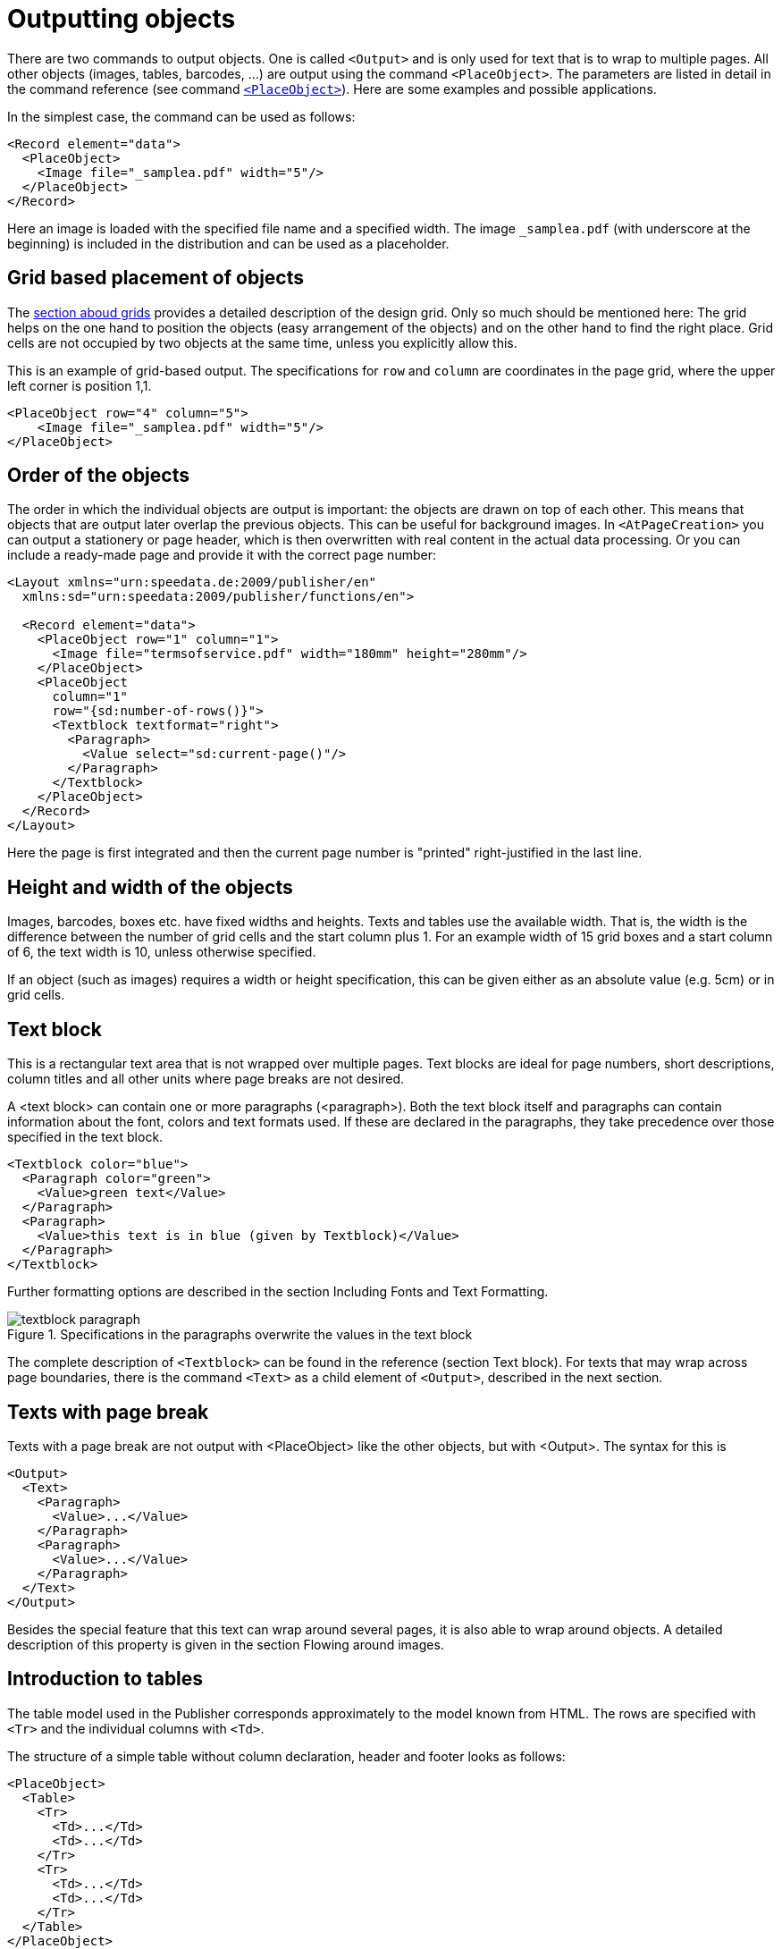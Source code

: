 :samplea: _samplea.pdf

[[ch-outputtingobjects]]
= Outputting objects


There are two commands to output objects. One is called `<Output>` and is only used for text that is to wrap to multiple pages. All other objects (images, tables, barcodes, ...) are output using the command `<PlaceObject>`.
The parameters are listed in detail in the command reference (see command <<cmd-placeobject,`<PlaceObject>`>>). Here are some examples and possible applications.

In the simplest case, the command can be used as follows:

[source, xml]
-------------------------------------------------------------------------------
<Record element="data">
  <PlaceObject>
    <Image file="_samplea.pdf" width="5"/>
  </PlaceObject>
</Record>
-------------------------------------------------------------------------------


Here an image is loaded with the specified file name and a specified width. The image `{samplea}` (with underscore at the beginning) is included in the distribution and can be used as a placeholder.

[discrete]
== Grid based placement of objects

The <<ch-grid,section aboud grids>> provides a detailed description of the design grid. Only so much should be mentioned here: The grid helps on the one hand to position the objects (easy arrangement of the objects) and on the other hand to find the right place. Grid cells are not occupied by two objects at the same time, unless you explicitly allow this.

This is an example of grid-based output. The specifications for `row` and `column` are coordinates in the page grid, where the upper left corner is position 1,1.

[source, xml]
-------------------------------------------------------------------------------
<PlaceObject row="4" column="5">
    <Image file="_samplea.pdf" width="5"/>
</PlaceObject>
-------------------------------------------------------------------------------


[discrete]
== Order of the objects

The order in which the individual objects are output is important: the objects are drawn on top of each other. This means that objects that are output later overlap the previous objects. This can be useful for background images. In `<AtPageCreation>` you can output a stationery or page header, which is then overwritten with real content in the actual data processing. Or you can include a ready-made page and provide it with the correct page number:

[source, xml]
-------------------------------------------------------------------------------
<Layout xmlns="urn:speedata.de:2009/publisher/en"
  xmlns:sd="urn:speedata:2009/publisher/functions/en">

  <Record element="data">
    <PlaceObject row="1" column="1">
      <Image file="termsofservice.pdf" width="180mm" height="280mm"/>
    </PlaceObject>
    <PlaceObject
      column="1"
      row="{sd:number-of-rows()}">
      <Textblock textformat="right">
        <Paragraph>
          <Value select="sd:current-page()"/>
        </Paragraph>
      </Textblock>
    </PlaceObject>
  </Record>
</Layout>
-------------------------------------------------------------------------------

Here the page is first integrated and then the current page number is "printed" right-justified in the last line.

[discrete]
== Height and width of the objects

Images, barcodes, boxes etc. have fixed widths and heights. Texts and tables use the available width.
That is, the width is the difference between the number of grid cells and the start column plus 1. For an example width of 15 grid boxes and a start column of 6, the text width is 10, unless otherwise specified.

If an object (such as images) requires a width or height specification, this can be given either as an absolute value (e.g. 5cm) or in grid cells.

[[ch-outputtingobjects-textblock]]
== Text block
This is a rectangular text area that is not wrapped over multiple pages. Text blocks are ideal for page numbers, short descriptions, column titles and all other units where page breaks are not desired.

A <text block> can contain one or more paragraphs (<paragraph>). Both the text block itself and paragraphs can contain information about the font, colors and text formats used. If these are declared in the paragraphs, they take precedence over those specified in the text block.

[source, xml]
-------------------------------------------------------------------------------
<Textblock color="blue">
  <Paragraph color="green">
    <Value>green text</Value>
  </Paragraph>
  <Paragraph>
    <Value>this text is in blue (given by Textblock)</Value>
  </Paragraph>
</Textblock>
-------------------------------------------------------------------------------

ifdef::backend-docbook99[]
The result is shown in figure~<<abb-buntertextblock>>.
endif::[]

Further formatting options are described in the section Including Fonts and Text Formatting.

[[abb-buntertextblock]]
.Specifications in the paragraphs overwrite the values in the text block
image::textblock-paragraph.png[]

The complete description of `<Textblock>` can be found in the reference (section Text block). For texts that may wrap across page boundaries, there is the command `<Text>` as a child element of `<Output>`, described in the next section.

[[ch-outputobjects-output]]
== Texts with page break

Texts with a page break are not output with <PlaceObject> like the other objects, but with <Output>. The syntax for this is

[source, xml]
-------------------------------------------------------------------------------
<Output>
  <Text>
    <Paragraph>
      <Value>...</Value>
    </Paragraph>
    <Paragraph>
      <Value>...</Value>
    </Paragraph>
  </Text>
</Output>
-------------------------------------------------------------------------------

Besides the special feature that this text can wrap around several pages, it is also able to wrap around objects. A detailed description of this property is given in the section Flowing around images.

[[ch-intro-tables]]
== Introduction to tables

The table model used in the Publisher corresponds approximately to the model known from HTML.
The rows are specified with `<Tr>` and the individual columns with `<Td>`.

The structure of a simple table without column declaration, header and footer looks as follows:

[source, xml]
-------------------------------------------------------------------------------
<PlaceObject>
  <Table>
    <Tr>
      <Td>...</Td>
      <Td>...</Td>
    </Tr>
    <Tr>
      <Td>...</Td>
      <Td>...</Td>
    </Tr>
  </Table>
</PlaceObject>
-------------------------------------------------------------------------------

The contents of the table cells can be paragraphs, pictures and other objects.


[source, xml]
-------------------------------------------------------------------------------
<Td>
  <Paragraph>
    <Value>...</Value>
  </Paragraph>
</Td>

<Td>
  <Image file="ocean.pdf" width="4"/>
</Td>
-------------------------------------------------------------------------------

A practical feature of tables is that they can run over several pages, even with repeating headers and footers.
The table cells can contain text, images, barcodes, etc.; in other words, anything that can also be contained in `<PlaceObject>'.
Individual cells are never wrapped to multiple pages, i.e. they are set as a rectangular box, even if the contents would allow wrapping (e.g. texts or tables).

A separate chapter is devoted to the topic of tables <<ch-tables2,a separate chapter>>.

[[ch-outputtingobjects-images]]
== Images

Including images is, as already shown at the beginning, very easy. The command for this is `<Image>':

[source, xml]
-------------------------------------------------------------------------------
<PlaceObject>
    <Image file="_samplea.pdf" width="5cm"/>
</PlaceObject>
-------------------------------------------------------------------------------


Images can be in the formats PDF, JPEG and PNG and can be integrated. All other formats such as Tiff or SVG must be converted first.

The command for embedding images is very powerful and is described in detail in a separate section (<<ch-images>>). The <<cmd-image,reference>> contains a short description of all possibilities.

[[ch-outputtingobjects-box]]
== Rectangular areas (`<Box>`)

Rectangular surfaces are created with the command <Box>.
ifdef::backend-docbook99[]
(see figure~<<abb-buntebox>>)
endif::[]

[source, xml]
-------------------------------------------------------------------------------
<PlaceObject>
  <Box width="4" height="3" backgroundcolor="limegreen"/>
</PlaceObject>
-------------------------------------------------------------------------------

[[abb-buntebox]]
.A colored box, output with `<Box>`
image::zitronengruen.png[width=30%]

Boxes are often used for colored areas behind a text or table. In this case the allocation of the raster cells must be switched off (`allocate="no"` at `<PlaceObject>`), otherwise a warning will be issued because of the double allocation of the area in the PDF (see section <<ch-grid>>). An example for the use of boxes as background can be found in the section about grip marks. There, the parameter bleed is also explained, which is used to enlarge the box in one or more directions, if they are located at the page margin.

[[ch-outputtingobjects-circle]]
== Circle

Circles are output with the command `<Circle>`:

[source, xml]
-------------------------------------------------------------------------------
<Record element="data">
  <PlaceObject column="5" row="5">
    <Circle radiusx="3" backgroundcolor="goldenrod"/>
  </PlaceObject>
  <PlaceObject column="5" row="5">
    <Circle radiusx="1pt" backgroundcolor="black"/>
  </PlaceObject>
</Record>
-------------------------------------------------------------------------------

In this example the radius of the large circle is 3 grid boxes and the center of the circle is in the upper left corner of the box (5.5). So it starts in the second column and the second row and extends to the seventh column and row. Circles have the special property that no grid cells are marked as allocated.


[[abb-kreismitmittelpunkt]]
.Circle with radius 3 and center at (5,5)
image::kreismitmittelpunkt.png[width=30%,scaledwidth=50%]
//~


[[ch-outputtingobjects-rules]]
== Rules

There are horizontal and vertical rules. These can have a thickness, a color and a length. Rules can be solid and dashed:

[source, xml]
-------------------------------------------------------------------------------
<PlaceObject column="2" row="2">
  <Rule direction="horizontal" length="4" dashed="yes"/>
</PlaceObject>
-------------------------------------------------------------------------------

Rules are always aligned in the upper left corner of the box.

[[abb-gestricheltelinie]]
.A dashed rule.
image::gestricheltelinie.png[width=80%]

[[ch-outputtingobjects-frame]]
== Frame

The frame (like the transformation below) is a special object that you place over another object. A frame (`<Frame>`) always contains another object, for example a picture.


[source, xml]
-------------------------------------------------------------------------------
<PlaceObject>
  <Frame
    border-bottom-left-radius="8pt"
    border-bottom-right-radius="8pt"
    border-top-left-radius="8pt"
    border-top-right-radius="8pt"
    framecolor="darkseagreen"
    rulewidth="2pt">
    <Image file="_samplea.pdf" width="4"/>
  </Frame>
</PlaceObject>
-------------------------------------------------------------------------------


You can see that the frame works as a clipping path, the parts outside are hidden. You can also set the rulewidth to zero and make it invisible, then only the content will be clipped.

[[abb-eagleframe]]
.Frame with radius 8pt and line width of 2 points.
image::eagle-frame.png[width=50%]




[[ch-outputtingobjects-transformation]]
== Transformation

[[abb-transformationen]]
.The four basic transformations (from the PDF specification)
image::transformation.png[width=100%]

Like the frame, the transformation is an enclosing element. This means that the element must still have a content, such as an image.

In the transformation, you specify a matrix consisting of six numbers in the form "a b c d e f". The transformation from one coordinate system to another is mapped using the following 3x3 matrix:

image::formel1.png[width=50%]

If you want to calculate the new coordinates x' and y' from the coordinates x and y, you can also do this using the following formulas:

image::formel2.png[width=30%]

There are the following basic transformation types (see figure The four basic transformations (from the PDF specification))

. Displacements (translation) are described with the values 1 0 0 1 t~x~ t~y~ . Scaling is specified with s~x~ 0 0 0 s~y~ 0 0 0
. Rotation can be achieved with cos θ sin θ -sin θ cos θ 0 0
. Displacements (skew) are described with 1 tan α tan β 1 0 0
. The unchanging transformation is 1 0 0 1 0 0 (identical figure).

[source, xml]
-------------------------------------------------------------------------------
<PlaceObject>
  <Transformation matrix="1.8 0.2 0.2 0.8 0 0 ">
    <Image file="ocean.pdf" width="4"/>
  </Transformation>
</PlaceObject>
-------------------------------------------------------------------------------


[[abb-eagletransformation]]
.Shifting and scaling by the transformation matrix.
image::eagle-transform.png[width=50%,scaledwidth=100%]
//~

[[ch-barcodes]]
== Barcodes, QR Codes

Barcodes or QR codes are integrated via the command <Barcode>:

[source, xml]
-------------------------------------------------------------------------------
<PlaceObject>
  <Barcode select="'Hello world'" type="QRCode" width="5"/>
</PlaceObject>
-------------------------------------------------------------------------------

The output is as expected

[[abb-qrhallowelt]]
.Hello World in pixels
image::qrcode-hallowelt.png[width=20%]

Barcodes in the coding "EAN13" and "Code 128" can be output.

[[ch-outputtingobjects-clipping]]
== Clipping

Since version 4.11.3 the speedata Publisher can clip any kind of objects. The new object is smaller than the original object if the method is clip (`method=clip`, the default) is selected, otherwise (`method=frame`) the resulting object has the original size but the visible portion of the image is set to the clipping path.

A user came up with a very good description of the differences between the methods `clip` and `frame`:

If _Publisher_ had scissors, “clip” would cut the image itself, while “frame” would cut a frame to be placed on top of the image (enabling partial display).

[source, xml]
-------------------------------------------------------------------------------
<Layout xmlns="urn:speedata.de:2009/publisher/en"
  xmlns:sd="urn:speedata:2009/publisher/functions/en">
  <Pageformat height="14cm" width="11cm" />

  <Record element="data">
    <PlaceObject>
      <Clip left="1cm" right="1cm" top="1cm" bottom="2cm" method="clip">
        <Image width="5cm" file="_sampleb.pdf" />
      </Clip>
    </PlaceObject>
    <PlaceObject column="5" >
      <Image width="5cm" file="_sampleb.pdf" />
    </PlaceObject>
  </Record>
</Layout>
-------------------------------------------------------------------------------


[[fig-clippedobject]]
.A clipped and a non-clipped image.
image::outputobjects-clip.png[width=100%]

// EOF
